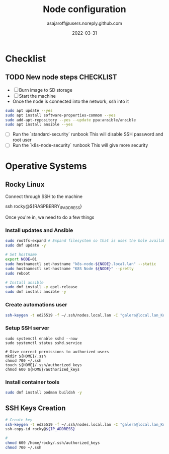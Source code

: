 #+title:   Node configuration
#+author: asajaroff@users.noreply.github.com
#+date:   2022-03-31

* Checklist

** TODO New node steps CHECKLIST
- [ ] Burn image to SD storage
- [ ] Start the machine
- Once the node is connected into the network, ssh into it
#+begin_src sh
sudo apt update --yes
sudo apt install software-properties-common --yes
sudo add-apt-repository --yes --update ppa:ansible/ansible
sudo apt install ansible --yes
#+end_src

#+RESULTS:

- [ ] Run the `standard-security` runbook
  This will disable SSH password and root user
- [ ] Run the `k8s-node-security` runbook
  This will give more security

* Operative Systems
** Rocky Linux
Connect through SSH to the machine
#+being_src sh
ssh rocky@${RASPBERRY_IP_ADDRESS}
# Default password is `rockylinux`
#+end_src sh

Once you're in, we need to do a few things
*** Install updates and Ansible
#+begin_src sh
sudo rootfs-expand # Expand filesystem so that is uses the hole available disk
sudo dnf update -y

# Set hostname
export NODE=01
sudo hostnamectl set-hostname "k8s-node-${NODE}.local.lan" --static
sudo hostnamectl set-hostname "K8S Node ${NODE}" --pretty
sudo reboot

# Install ansible
sudo dnf install -y epel-release
sudo dnf install ansible -y
#+end_src

*** Create automations user
#+begin_src sh
ssh-keygen -t ed25519 -f ~/.ssh/nodes.local.lan -C "galera@local.lan_Kubernetes"
#+end_src

*** Setup SSH server
#+begin_src shell
sudo systemctl enable sshd --now
sudo systemctl status sshd.service

# Give correct permissions to authorized users
mkdir ${HOME}/.ssh
chmod 700 ~/.ssh
touch ${HOME}/.ssh/authorized_keys
chmod 600 ${HOME}/authorized_keys
#+end_src

*** Install container tools
#+begin_src sh
sudo dnf install podman buildah -y
#+end_src
** SSH Keys Creation
#+begin_src sh
# Create key
ssh-keygen -t ed25519 -f ~/.ssh/nodes.local.lan -C "galera@local.lan_Kubernetes"
ssh-copy-id rocky@${IP_ADDRESS}

#
chmod 600 /home/rocky/.ssh/authorized_keys
chmod 700 ~/.ssh

#+end_src
